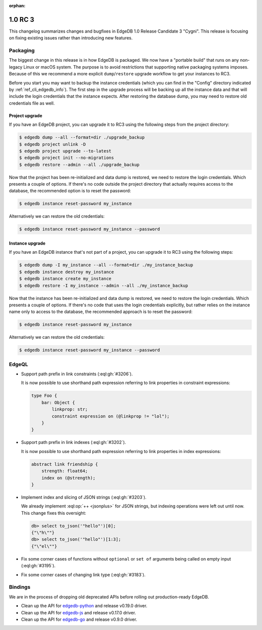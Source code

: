 :orphan:

.. _ref_changelog_rc3:

========
1.0 RC 3
========

This changelog summarizes changes and bugfixes in EdgeDB 1.0 Release
Candidate 3 "Cygni". This release is focusing on fixing existing
issues rather than introducing new features.


Packaging
=========

The biggest change in this release is in how EdgeDB is packaged. We
now have a "portable build" that runs on any non-legacy Linux or macOS
system. The purpose is to avoid restrictions that supporting native
packaging systems imposes. Because of this we recommend a more
explicit ``dump``/``restore`` upgrade workflow to get your instances
to RC3.

Before you start you may want to backup the instance credentials
(which you can find in the "Config" directory indicated by
:ref:`ref_cli_edgedb_info`). The first step in the upgrade process
will be backing up all the instance data and that will include the
login credentials that the instance expects. After restoring the
database dump, you may need to restore old credentials file as
well.

Project upgrade
---------------

If you have an EdgeDB project, you can upgrade it to RC3 using the
following steps from the project directory:

.. code-block:: bash

    $ edgedb dump --all --format=dir ./upgrade_backup
    $ edgedb project unlink -D
    $ edgedb project upgrade --to-latest
    $ edgedb project init --no-migrations
    $ edgedb restore --admin --all ./upgrade_backup

Now that the project has been re-initialized and data dump is
restored, we need to restore the login credentials. Which presents a
couple of options. If there's no code outside the project directory
that actually requires access to the database, the recommended option
is to reset the password:

.. code-block:: bash

    $ edgedb instance reset-password my_instance

Alternatively we can restore the old credentials:

.. code-block:: bash

    $ edgedb instance reset-password my_instance --password


Instance upgrade
----------------

If you have an EdgeDB instance that's not part of a project, you can
upgrade it to RC3 using the following steps:

.. code-block:: bash

    $ edgedb dump -I my_instance --all --format=dir ./my_instance_backup
    $ edgedb instance destroy my_instance
    $ edgedb instance create my_instance
    $ edgedb restore -I my_instance --admin --all ./my_instance_backup

Now that the instance has been re-initialized and data dump is
restored, we need to restore the login credentials. Which presents a
couple of options. If there's no code that uses the login credentials
explicitly, but rather relies on the instance name only to access to
the database, the recommended approach is to reset the password:

.. code-block:: bash

    $ edgedb instance reset-password my_instance

Alternatively we can restore the old credentials:

.. code-block:: bash

    $ edgedb instance reset-password my_instance --password


EdgeQL
======

* Support path prefix in link constraints (:eql:gh:`#3206`).

  It is now possible to use shorthand path expression referring to
  link properties in constraint expressions:

  .. code-block:: sdl
    :version-lt: 3.0

    type Foo {
        link bar -> Object {
            property linkprop -> str;
            constraint expression on (@linkprop != "lol");
        }
    }


  .. code-block:: sdl

    type Foo {
        bar: Object {
            linkprop: str;
            constraint expression on (@linkprop != "lol");
        }
    }

* Support path prefix in link indexes (:eql:gh:`#3202`).

  It is now possible to use shorthand path expression referring to
  link properties in index expressions:

  .. code-block:: sdl
    :version-lt: 3.0

    abstract link friendship {
        property strength -> float64;
        index on (@strength);
    }


  .. code-block:: sdl

    abstract link friendship {
        strength: float64;
        index on (@strength);
    }

* Implement index and slicing of JSON strings (:eql:gh:`#3203`).

  We already implement :eql:op:`++ <jsonplus>` for JSON strings, but
  indexing operations were left out until now. This change fixes this
  oversight:

  .. code-block:: edgeql-repl

    db> select to_json('"hello"')[0];
    {"\"h\""}
    db> select to_json('"hello"')[1:3];
    {"\"el\""}

* Fix some corner cases of functions without ``optional`` or ``set
  of`` arguments being called on empty input (:eql:gh:`#3195`).

* Fix some corner cases of changing link type (:eql:gh:`#3183`).


Bindings
========

We are in the process of dropping old deprecated APIs before rolling
out production-ready EdgeDB.

* Clean up the API for `edgedb-python
  <https://github.com/edgedb/edgedb-python>`_ and release v0.19.0
  driver.
* Clean up the API for `edgedb-js
  <https://github.com/edgedb/edgedb-js>`_ and release v0.17.0 driver.
* Clean up the API for `edgedb-go
  <https://github.com/edgedb/edgedb-go>`_ and release v0.9.0 driver.
